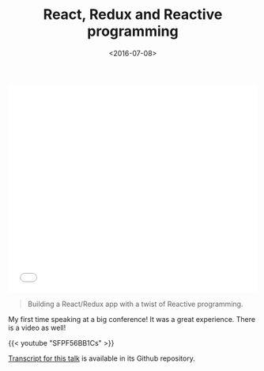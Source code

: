 #+DATE: <2016-07-08>
#+TITLE: React, Redux and Reactive programming


#+begin_html
  <iframe src="//slides.com/channikhabra/react-redux-and-reactive-programming/embed?style=light" width="100%" height="420" scrolling="no" frameborder="0" webkitallowfullscreen mozallowfullscreen allowfullscreen>
#+end_html

#+begin_html
  </iframe>
#+end_html

#+begin_quote
  Building a React/Redux app with a twist of Reactive programming.
#+end_quote

My first time speaking at a big conference! It was a great experience.
There is a video as well!

{{< youtube "SFPF56BB1Cs" >}}

[[https://github.com/channikhabra/frp-with-rxjs-jschannel-conf][Transcript
for this talk]] is available in its Github repository.
